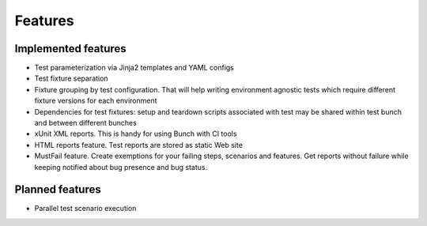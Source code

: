 ========
Features
========

Implemented features
====================

* Test parameterization via Jinja2 templates and YAML configs
* Test fixture separation
* Fixture grouping by test configuration. That will help writing environment agnostic tests which require different fixture versions for each environment
* Dependencies for test fixtures: setup and teardown scripts associated with test may be shared within test bunch and between different bunches
* xUnit XML reports. This is handy for using Bunch with CI tools
* HTML reports feature. Test reports are stored as static Web site
* MustFail feature. Create exemptions for your failing steps, scenarios and features. Get reports without failure while keeping notified about bug presence and bug status.

Planned features
================
* Parallel test scenario execution
